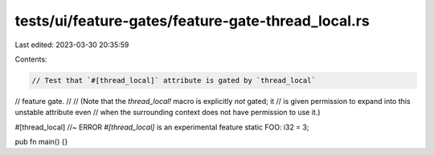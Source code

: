 tests/ui/feature-gates/feature-gate-thread_local.rs
===================================================

Last edited: 2023-03-30 20:35:59

Contents:

.. code-block:: rs

    // Test that `#[thread_local]` attribute is gated by `thread_local`
// feature gate.
//
// (Note that the `thread_local!` macro is explicitly *not* gated; it
// is given permission to expand into this unstable attribute even
// when the surrounding context does not have permission to use it.)

#[thread_local] //~ ERROR `#[thread_local]` is an experimental feature
static FOO: i32 = 3;

pub fn main() {}


